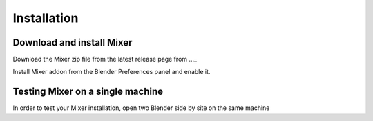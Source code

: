 Installation
============

Download and install Mixer
--------------------------

Download the Mixer zip file from the latest release page from ..._

Install Mixer addon from the Blender Preferences panel and enable it.

Testing Mixer on a single machine
---------------------------------

In order to test your Mixer installation, open two Blender side by site on the same machine